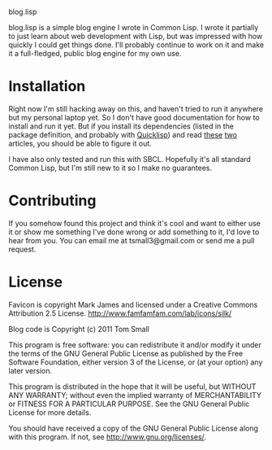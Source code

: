 blog.lisp

blog.lisp is a simple blog engine I wrote in Common Lisp.  I wrote it
partially to just learn about web development with Lisp, but was
impressed with how quickly I could get things done.  I'll probably
continue to work on it and make it a full-fledged, public blog engine
for my own use.

* Installation

Right now I'm still hacking away on this, and haven't tried to run it
anywhere but my personal laptop yet.  So I don't have good
documentation for how to install and run it yet.  But if you install
its dependencies (listed in the package definition, and probably with
[[http://www.quicklisp.org/][Quicklisp]]) and read [[http://www.adampetersen.se/articles/lispweb.htm][these]] [[http://msnyder.info/posts/2011/07/lisp-for-the-web-part-ii/][two]] articles, you should be able to figure
it out.

I have also only tested and run this with SBCL.  Hopefully it's all
standard Common Lisp, but I'm still new to it so I make no guarantees.

* Contributing

If you somehow found this project and think it's cool and want to
either use it or show me something I've done wrong or add something to
it, I'd love to hear from you.  You can email me at tsmall3@gmail.com
or send me a pull request.

* License

Favicon is copyright Mark James and licensed under a Creative Commons
Attribution 2.5 License. http://www.famfamfam.com/lab/icons/silk/

Blog code is Copyright (c) 2011 Tom Small

This program is free software: you can redistribute it and/or modify
it under the terms of the GNU General Public License as published by
the Free Software Foundation, either version 3 of the License, or
(at your option) any later version.

This program is distributed in the hope that it will be useful,
but WITHOUT ANY WARRANTY; without even the implied warranty of
MERCHANTABILITY or FITNESS FOR A PARTICULAR PURPOSE.  See the
GNU General Public License for more details.

You should have received a copy of the GNU General Public License
along with this program.  If not, see <http://www.gnu.org/licenses/>.
